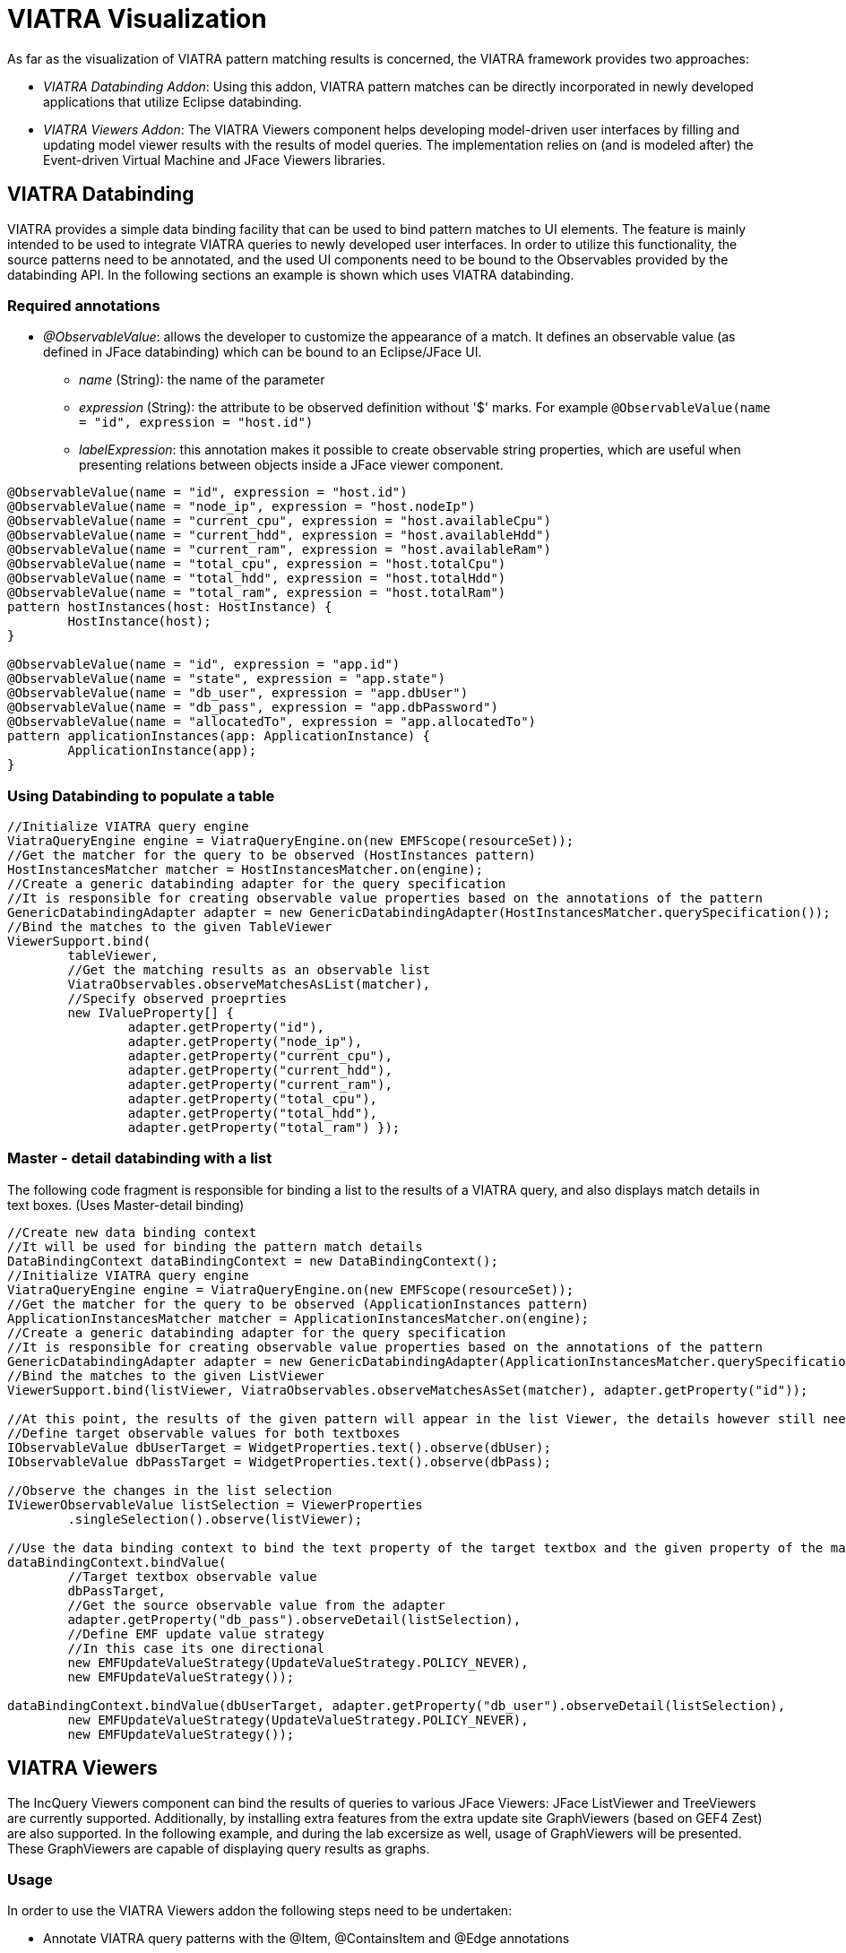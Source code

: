 = VIATRA Visualization
ifdef::env-github,env-browser[:outfilesuffix: .adoc]
ifndef::rootdir[:rootdir: ../]
ifndef::source-highlighter[:source-highlighter: coderay]
:imagesdir: {rootdir}

As far as the visualization of VIATRA pattern matching results is concerned, the VIATRA framework provides two approaches:

* _VIATRA Databinding Addon_: Using this addon, VIATRA pattern matches can be directly incorporated in newly developed applications that utilize Eclipse databinding.
* _VIATRA Viewers Addon_: The VIATRA Viewers component helps developing model-driven user interfaces by filling and updating model viewer results with the results of model queries. The implementation relies on (and is modeled after) the Event-driven Virtual Machine and JFace Viewers libraries.

== VIATRA Databinding

VIATRA provides a simple data binding facility that can be used to bind pattern matches to UI elements. The feature is mainly intended to be used to integrate VIATRA queries to newly developed user interfaces. In order to utilize this functionality, the source patterns need to be annotated, and the used UI components need to be bound to the Observables provided by the databinding API. In the following sections an example is shown which uses VIATRA databinding.

=== Required annotations

* _@ObservableValue_: allows the developer to customize the appearance of a match. It defines an observable value (as defined in JFace databinding) which can be bound to an Eclipse/JFace UI. 
** _name_ (String): the name of the parameter
** _expression_ (String): the attribute to be observed definition without '$' marks. For example `@ObservableValue(name = "id", expression = "host.id")`
** _labelExpression_: this annotation makes it possible to create observable string properties, which are useful when presenting relations between objects inside a JFace viewer component.

[[app-listing]]
[source,java]
----
@ObservableValue(name = "id", expression = "host.id")
@ObservableValue(name = "node_ip", expression = "host.nodeIp")
@ObservableValue(name = "current_cpu", expression = "host.availableCpu")
@ObservableValue(name = "current_hdd", expression = "host.availableHdd")
@ObservableValue(name = "current_ram", expression = "host.availableRam")
@ObservableValue(name = "total_cpu", expression = "host.totalCpu")
@ObservableValue(name = "total_hdd", expression = "host.totalHdd")
@ObservableValue(name = "total_ram", expression = "host.totalRam") 
pattern hostInstances(host: HostInstance) {
	HostInstance(host);
}

@ObservableValue(name = "id", expression = "app.id")
@ObservableValue(name = "state", expression = "app.state")
@ObservableValue(name = "db_user", expression = "app.dbUser")
@ObservableValue(name = "db_pass", expression = "app.dbPassword")
@ObservableValue(name = "allocatedTo", expression = "app.allocatedTo")
pattern applicationInstances(app: ApplicationInstance) {
	ApplicationInstance(app);
}
----

=== Using Databinding to populate a table

[[app-listing]]
[source,java]
----
//Initialize VIATRA query engine
ViatraQueryEngine engine = ViatraQueryEngine.on(new EMFScope(resourceSet));
//Get the matcher for the query to be observed (HostInstances pattern)
HostInstancesMatcher matcher = HostInstancesMatcher.on(engine);
//Create a generic databinding adapter for the query specification
//It is responsible for creating observable value properties based on the annotations of the pattern
GenericDatabindingAdapter adapter = new GenericDatabindingAdapter(HostInstancesMatcher.querySpecification());
//Bind the matches to the given TableViewer
ViewerSupport.bind(
	tableViewer,
	//Get the matching results as an observable list
        ViatraObservables.observeMatchesAsList(matcher),
        //Specify observed proeprties
        new IValueProperty[] { 
		adapter.getProperty("id"),
		adapter.getProperty("node_ip"),
		adapter.getProperty("current_cpu"),
		adapter.getProperty("current_hdd"),
		adapter.getProperty("current_ram"),
		adapter.getProperty("total_cpu"),
		adapter.getProperty("total_hdd"),
		adapter.getProperty("total_ram") });
----

=== Master - detail databinding with a list

The following code fragment is responsible for binding a list to the results of a VIATRA query, and also displays match details in text boxes. (Uses Master-detail binding)

[[app-listing]]
[source,java]
----
//Create new data binding context
//It will be used for binding the pattern match details
DataBindingContext dataBindingContext = new DataBindingContext();
//Initialize VIATRA query engine
ViatraQueryEngine engine = ViatraQueryEngine.on(new EMFScope(resourceSet));
//Get the matcher for the query to be observed (ApplicationInstances pattern)
ApplicationInstancesMatcher matcher = ApplicationInstancesMatcher.on(engine);
//Create a generic databinding adapter for the query specification
//It is responsible for creating observable value properties based on the annotations of the pattern
GenericDatabindingAdapter adapter = new GenericDatabindingAdapter(ApplicationInstancesMatcher.querySpecification());
//Bind the matches to the given ListViewer
ViewerSupport.bind(listViewer, ViatraObservables.observeMatchesAsSet(matcher), adapter.getProperty("id"));

//At this point, the results of the given pattern will appear in the list Viewer, the details however still need to be implemented
//Define target observable values for both textboxes
IObservableValue dbUserTarget = WidgetProperties.text().observe(dbUser);
IObservableValue dbPassTarget = WidgetProperties.text().observe(dbPass);

//Observe the changes in the list selection        
IViewerObservableValue listSelection = ViewerProperties
	.singleSelection().observe(listViewer);

//Use the data binding context to bind the text property of the target textbox and the given property of the matcher.    
dataBindingContext.bindValue(
	//Target textbox observable value
	dbPassTarget, 
	//Get the source observable value from the adapter
	adapter.getProperty("db_pass").observeDetail(listSelection),
	//Define EMF update value strategy
	//In this case its one directional
	new EMFUpdateValueStrategy(UpdateValueStrategy.POLICY_NEVER),
	new EMFUpdateValueStrategy());

dataBindingContext.bindValue(dbUserTarget, adapter.getProperty("db_user").observeDetail(listSelection), 
	new EMFUpdateValueStrategy(UpdateValueStrategy.POLICY_NEVER),
	new EMFUpdateValueStrategy());
----

== VIATRA Viewers

The IncQuery Viewers component can bind the results of queries to various JFace Viewers: JFace ListViewer and TreeViewers are currently supported. Additionally, by installing extra features from the extra update site GraphViewers (based on GEF4 Zest) are also supported. In the following example, and during the lab excersize as well, usage of GraphViewers will be presented. These GraphViewers are capable of displaying query results as graphs.

=== Usage

In order to use the VIATRA Viewers addon the following steps need to be undertaken:

* Annotate VIATRA query patterns with the @Item, @ContainsItem and @Edge annotations
** _@Item_ will be represented as a graph node
** _@ContainsItem_ will be represented as a node and an edge (edge is between the parent and child nodes)
** _@Edge_ will be displayed as an edge (targeted)
* Initialize the Viewers based UI component

=== Pattern Annotations

[[app-listing]]
[source,java]
----
//Host Type objects will be nodes of the displayed graph 
@Item(item = host, label = "$host.id$")
//Format options can be set using the @Format annotation
@Format(color = "#0033CC", textColor = "#FFFFFF")
pattern hostTypes(host) {
	HostType(host);
}
//Host types contain host instances
//Displayed as nodes which have common edges with their parents 
@ContainsItem(container = type, item = instance)
pattern connectTypesAndInstancesHost(type, instance) {
	HostType.instances(type,instance);
}
//Host instances can communicate with each other
//Displayed as an edge between the two nodes
@Edge(source = i1, target = i2, label = "comm")
pattern communications(i1, i2) {
	HostInstance.communicateWith(i1,i2);
}
----

=== Example initialization

[[app-listing]]
[source,java]
----
//Create the graph viewer component and add it to the containing SWT control
GraphViewer viewer = new GraphViewer(parent, SWT.None);
//Create a new Viewer state based on the created VIATRA query engine and a set of annotated VIATRA query specifications
ViewerState state = ViatraViewerDataModel.newViewerState(getEngine(), getSpecifications(), ViewerDataFilter.UNFILTERED,
		ImmutableSet.of(ViewerStateFeature.EDGE, ViewerStateFeature.CONTAINMENT));
//This method of binding supports isolated nodes
ViatraGraphViewers.bindWithIsolatedNodes(viewer, state, true);
//Define layout algorithm
viewer.setLayoutAlgorithm(new SpaceTreeLayoutAlgorithm());
//Apply layout
viewer.applyLayout();
----
